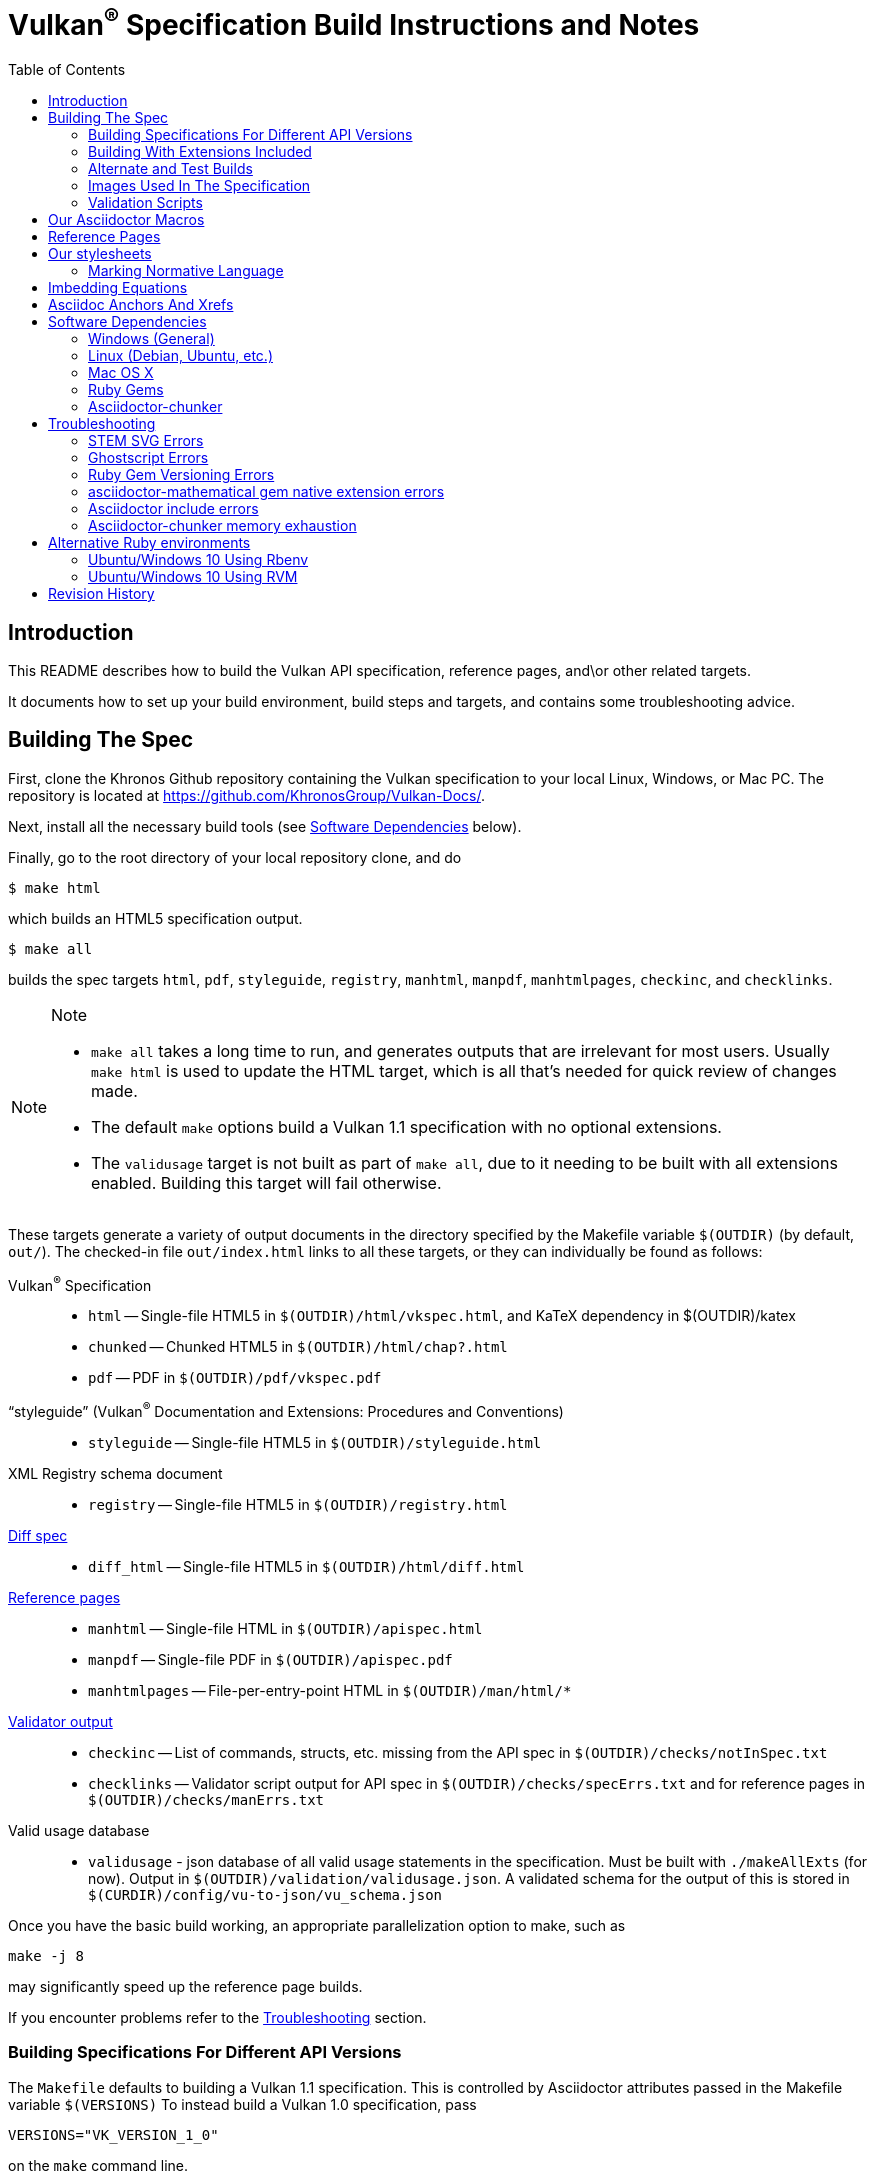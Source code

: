 = Vulkan^(R)^ Specification Build Instructions and Notes
:toc2:
:toclevels: 2

ifdef::env-github[]
:note-caption: :information_source:
endif::[]

[[intro]]
== Introduction

This README describes how to build the Vulkan API specification,
reference pages, and\or other related targets.

It documents how to set up your build environment, build steps and
targets, and contains some troubleshooting advice.

[[building]]
== Building The Spec

First, clone the Khronos Github repository containing the Vulkan
specification to your local Linux, Windows, or Mac PC.
The repository is located at https://github.com/KhronosGroup/Vulkan-Docs/.

Next, install all the necessary build tools (see <<depends,Software
Dependencies>> below).

Finally, go to the root directory of your local repository clone, and do

    $ make html

which builds an HTML5 specification output.

    $ make all

builds the spec targets `html`, `pdf`, `styleguide`, `registry`, `manhtml`,
`manpdf`, `manhtmlpages`, `checkinc`, and `checklinks`.

[NOTE]
.Note
====
  * `make all` takes a long time to run, and generates outputs that are
    irrelevant for most users.
    Usually `make html` is used to update the HTML target, which is all
    that's needed for quick review of changes made.
  * The default `make` options build a Vulkan 1.1 specification with no
    optional extensions.
  * The `validusage` target is not built as part of `make all`, due to it
    needing to be built with all extensions enabled.
    Building this target will fail otherwise.
====

These targets generate a variety of output documents in the directory
specified by the Makefile variable `$(OUTDIR)` (by default, `out/`).
The checked-in file `out/index.html` links to all these
targets, or they can individually be found as follows:

Vulkan^(R)^ Specification::
  * `html` -- Single-file HTML5 in `$(OUTDIR)/html/vkspec.html`, and KaTeX
    dependency in $(OUTDIR)/katex
  * `chunked` -- Chunked HTML5 in `$(OUTDIR)/html/chap?.html`
  * `pdf` -- PDF in `$(OUTDIR)/pdf/vkspec.pdf`
"`styleguide`" (Vulkan^(R)^ Documentation and Extensions: Procedures and Conventions)::
  * `styleguide` -- Single-file HTML5 in `$(OUTDIR)/styleguide.html`
XML Registry schema document::
  * `registry` -- Single-file HTML5 in `$(OUTDIR)/registry.html`
<<building-diff,Diff spec>>::
  * `diff_html` -- Single-file HTML5 in `$(OUTDIR)/html/diff.html`
<<refpages,Reference pages>>::
  * `manhtml` -- Single-file HTML in `$(OUTDIR)/apispec.html`
  * `manpdf` -- Single-file PDF in `$(OUTDIR)/apispec.pdf`
  * `manhtmlpages` -- File-per-entry-point HTML in `$(OUTDIR)/man/html/*`
<<validation-scripts,Validator output>>::
  * `checkinc` -- List of commands, structs, etc.
     missing from the API spec in `$(OUTDIR)/checks/notInSpec.txt`
  * `checklinks` -- Validator script output for API spec in
    `$(OUTDIR)/checks/specErrs.txt` and for reference pages in
    `$(OUTDIR)/checks/manErrs.txt`
Valid usage database::
  * `validusage` - json database of all valid usage statements in the
     specification. Must be built with `./makeAllExts` (for now).
     Output in `$(OUTDIR)/validation/validusage.json`.
     A validated schema for the output of this is stored in
     `$(CURDIR)/config/vu-to-json/vu_schema.json`

Once you have the basic build working, an appropriate parallelization option
to make, such as

----
make -j 8
----

may significantly speed up the reference page builds.

If you encounter problems refer to the <<troubleshooting>> section.

[[building-versions]]
=== Building Specifications For Different API Versions

The `Makefile` defaults to building a Vulkan 1.1 specification.
This is controlled by Asciidoctor attributes passed in the Makefile variable
`$(VERSIONS)`
To instead build a Vulkan 1.0 specification, pass

----
VERSIONS="VK_VERSION_1_0"
----

on the `make` command line.


[[building-extensions]]
=== Building With Extensions Included

Extensions are defined in the same source as the core Specification, but
are only conditionally included in the output.
http://asciidoctor.org/docs/user-manual/#attributes[Asciidoctor attributes]
of the same name as the extension are used to define whether the extension
is included or not -- defining such an attribute will cause the output to
include the text for that extension.

When building the specification, the extensions included are those specified
as a space-separated list of extension names (e.g. `VK_KHR_surface`) in the
Makefile variable `$(EXTENSIONS)`, usually set on the make command line.
When changing the list of extensions, it is critical to remove all generated
files using the `clean_generated` Makefile target, as the contents of
generated files depends on `$(EXTENSIONS)`.
There are several helper scripts which clean these files and then build one
or more specified targets for specified extensions:

  * `makeExt` -- generate outputs with one or more extensions enabled.
    Usage is `makeExt extension-names target(s)`, where `extension-names` is
    a space-separated list of extension names, such as
    `VK_EXT_debug_report`.
    If more than one extension is specified, `extension-names` must be
    quoted on the command line.
  * `makeKHR` -- generate outputs with all Khronos (`VK_KHR_*`) extensions
    enabled.
    Usage is `makeKHR target(s)`.
  * `makeAllExts` -- generate outputs with all Vulkan extensions enabled.
    Usage is `makeAllExts target(s)`.

The `target(s)` passed to these scripts are arbitrary `make` options, and
can be used to set Makefile variables and options, as well as specify actual
build targets; you can, for example, do:

----
$ ./makeAllExts -j 8 VERSIONS="VK_VERSION_1_0" html
----

The Makefile variable `$(APITITLE)` defines an additional string which is
appended to the specification title.
When building with extensions enabled, this should be set to something like
`(with extension VK_extension_name)`.
The `makeExt`, `makeKHR`, and `makeAllExts` scripts already do this.


[[building-diff]]
==== Building A Highlighted Extension Diff

The `diff_html` target in the makefile can be used to generate a version of
the specification which highlights changes made to the specification by the
inclusion of a particular set of extensions.

Extensions in the Makefile variable `$(EXTENSIONS)` define the base
extensions to be enabled by the specification, and these will not be
highlighted in the output.
Extensions in the Makefile variable `$(DIFFEXTENSIONS)` define the set of
extensions whose changes to the text will be highlighted when they are
enabled.
Any extensions in both variables will be treated as if they were only
included in `$(DIFFEXTENSIONS)`.
`$(DIFFEXTENSIONS)` can be set when using the `make*` scripts described
above.

In the resulting HTML document, content that has been added by one of the
extensions will be highlighted with a lime background, and content that was
removed will be highlighted with a pink background.
Each section has an anchor of `#differenceN`, with an arrow (=>) at the end
of each section which links to the next difference section.
The first diff section is `#difference1`.

[NOTE]
.Note
====
This output is not without errors.
It may instead result in visible `+++[.added]##content##+++` and
`+++[.removed]##content##+++`, and so also highlights not being rendered.
But such visible markup still correctly encapsulates the modified content.
====

[[building-test]]
=== Alternate and Test Builds

If you are just testing Asciidoctor formatting, macros, stylesheets, etc.,
you may want to edit `vkspec.txt` to just include your test code.
The asciidoctor HTML build is very fast, even for the whole Specification,
but PDF builds take several minutes.


=== Images Used In The Specification

All images used in the specification are in the `images/` directory in the
SVG format, and were created with Inkscape.
We recommend using Inkscape to modify or create new images, as we've had
problems using SVG files created by some other tools; especially in the PDF
builds.

[[validation-scripts]]
=== Validation Scripts

[NOTE]
.Note
====
The validation scripts have not been kept up to date, and probably don't
work properly at present due to numerous changes in the macro and
conditional markup used in the specification sources.
====

There are several Makefile targets which look for inconsistencies and
missing material between the specification and ref pages, and the canonical
description of the API in `vk.xml` :

  * `checkinc`
  * `checklinks`
  * `allchecks` - both `checkinc` and `checklinks`

They are necessarily heuristic since they're dealing with lots of
hand-written material.

The `checkinc` target uses Unix filters to determine which autogenerated API
include files are used (and not used) in the spec.
It generates `notInSpec.txt` report.
This contains a list of the include files which are *not* referenced
anywhere in the spec, and probably correspond to undocumented material in
the spec.

The `checklinks` target validates the various internal tagged links in the
man pages and spec (e.g. the `fname:vkFuncBlah`, `sname:VkStructBlah`, etc.)
against the canonical description of the API in `vk.xml`.
It generates two output files, `manErrs.txt` and `specErrs.txt`, which
report problematic tags and the filenames/lines on which those tags were
found.


[[macros]]
== Our Asciidoctor Macros

We use a bunch of custom macros in the reference pages and API spec
Asciidoctor sources.
The validator scripts rely on these macros as part of their sanity checks,
and you should use the macros whenever referring to an API command, struct,
token, or enum name, so the documents are semantically tagged and more
easily verifiable.

The supported macros are defined in the `config/vulkan-macros/extension.rb`
asciidoctor extension script.

The tags used are described in the
link:https://www.khronos.org/registry/vulkan/specs/1.1/styleguide.html[style
guide] (generated from `styleguide.txt`).

We (may) eventually tool up the spec and ref pages to the point that
anywhere there's a type or token referred to, clicking on (or perhaps
hovering over) it in the HTML view will take reader to the definition of
that type/token.
That will take some more plumbing work to tag the stuff in the autogenerated
include files, and do something sensible in the spec (e.g. resolve links to
internal references).

Most of these macros deeply need more intuitive names.


[[refpages]]
== Reference Pages

The reference pages are extracted from the API Specification source, which
has been tagged to help identify boundaries of language talking about
different commands, structures, enumerants, and other types.
A set of Python scripts extract and lightly massage the relevant tagged
language into corresponding ref page.
Pages without corresponding content in the API spec are generated
automatically, when possible (e.g. for `Vk*FlagBits` pages).

If for some reason you want to regenerate the ref pages from scratch
yourself, you can do so by

----
rm man/apispec.txt
make apispec.txt
----

The `genRef.py` script will generate many warnings, but most are just
reminders that some pages are automatically generated.
If everything is working correctly, all the `man/*.txt` files will be
regenerated, but their contents will not change.

If you add new API features to the Specification in a branch, make sure that
the commands have the required tagging and that ref pages are generated for
them, and build properly.


[[styles]]
== Our stylesheets

We use an HTML stylesheet `config/khronos.css` derived from the
http://asciidoctor.org/docs/produce-custom-themes-using-asciidoctor-stylesheet-factory/[Asciidoctor
stylesheet factory] "`colony`" theme, with the default Arial font family
replaced by the sans-serif https://en.wikipedia.org/wiki/Noto_fonts[Noto
font family].


=== Marking Normative Language

// editing-note: Chapter should probably be merged with styleguide to reduce size

Normative language is marked as *bold*, and also with the [purple]#purple#
role for HTML output.
It can be used to mark entire paragraphs or spans of words.
In addition, the normative terminology macros, such as `must:` and `may:`
and `cannot:`, always use this role.

The formatting of normative language depends on the stylesheet.
Currently it just comes out in purple.
We may add a way to disable this formatting at build time.


[[equations]]
== Imbedding Equations

// editing-note: Chapter should probably be merged with styleguide to reduce size

Where possible, equations should be written using straight asciidoc markup
with the _eq_ role.
This covers many common equations and is faster than the alternatives.
A variety of mathematical symbols are defined using attributes in the
included `config/attribs.txt`.
These symbols are defined using attribute names the same as the comparable
LaTeX macro names, where possible.

For more complex equations, such as multi-case statements, matrices, and
complex fractions, equations should be written using the `latexmath:` inline
and block macros.
The contents of the `latexmath:` blocks should be LaTeX math notation.
LaTeX math markup delimiters are now inserted by the asciidoctor toolchain.

LaTeX math is passed through unmodified to all HTML output forms, which is
subsequently rendered with the KaTeX engine when the HTML is loaded.
A local copy of the KaTeX release is kept in `katex/` and
copied to the HTML output directory during spec generation.
Math is processed into SVGs via asciidoctor-mathematical for PDF output.

The following caveats apply:

  * The special characters `<` , `>` , and `&` can currently be used only in
    +++[latexmath]+++ block macros, not in +++latexmath:[]+++ inline macros.
    Instead use `\lt`, `\leq`, `\gt`, and `\geq` for `<`, `<=`, `>`, and
    `>=` respectively.
    `&` is an alignment construct for multiline equations, and should only
    appear in block macros anyway.
  * AMSmath environments (e.g. `pass:[\begin{equation*}]`,
    `pass:[{align*}]`, etc.) cannot be used in KaTeX at present, and have
    been replaced with constructs supported by KaTeX such as
    `pass:[{aligned}]`.
  * Arbitrary LaTeX constructs cannot be used.
    KaTeX and asciidoctor-mathematical are only equation renderers, not full
    LaTeX engines.
    Imbedding LaTeX like `\Large` or `pass:[\hbox{\tt\small VK\_FOO}]` may
    not work in any of the backends, and should be avoided.

See the
link:https://www.khronos.org/registry/vulkan/specs/1.1/styleguide.html#writing-latexmath["`style guide`"]
(Vulkan Documentation and Extensions) document for more details of supported
LaTeX math constructs.


[[anchors]]
== Asciidoc Anchors And Xrefs

// editing-note: Chapter should probably be merged with styleguide to reduce size

In the API spec, sections can have anchors (labels) applied with the
following syntax.
In general the anchor should immediately precede the chapter or section
title and should use the form `pass:[[[chapter-section-label]]]`.
For example,

For example, in chapter `synchronization.txt`:

----
[[synchronization-primitives]]
Synchronization Primitives
----

Cross-references to those anchors can then be generated with, for example,

----
See the <<synchronization-primitives>> section for discussion of fences,
semaphores, and events.
----

You can also add anchors on arbitrary paragraphs, using a similar naming
scheme.

Anything whose definition comes from one of the autogenerated API include
files (`.txt` files in the directories `basetypes`, `enums`, `flags`,
`funcpointers`, `handles`, `protos`, and `structs`) has a corresponding
anchor whose name is the name of the function, struct, etc.
being defined.
Therefore you can say something like:

----
Fences are used with the +++<<vkQueueSubmit>>+++ command...
----

// editing-note: why would I though. There are xlink: macros for that.

[[depends]]
== Software Dependencies

This section describes the software components used by the Vulkan spec
toolchain.

Before building the Vulkan spec, you must install the following tools.
Minimum versions known to be working are shown. Later versions will probably
work at least as well.

  * GNU make (`make` version: 4.0.8-1; older versions probably OK)
  * Python 3 (`python`, version: 3.4.2)
  * Ruby (`ruby`, version: 2.3.3)
  ** The Ruby development package (`ruby-dev`) may also be required in some
     environments.
  * Git command-line client (`git`, version: 2.1.4).
    The build can progress without a git client, but branch/commit
    information will be omitted from the build.
    Any version supporting the following operations should work:
  ** `git symbolic-ref --short HEAD`
  ** `git log -1 --format="%H"`
  * Ghostscript (`ghostscript`, version: 9.10).
    This is for the PDF build, and it can still progress without it.
    Ghostscript is used to optimize the size of the PDF, so it will be order
    of magnitude smaller if it is included.

The following Ruby Gems and platform package dependencies must also be
installed.
This process is described in more detail for individual platforms and
environment managers below.
Please read the remainder of this document (other than platform-specific
parts you don't use) completely before trying to install.

  * Asciidoctor (`asciidoctor`, version: 1.5.6.1)
  * Coderay (`coderay`, version 1.1.2)
  * JSON Schema (`json-schema`, version 2.8.0)
  * Asciidoctor PDF (`asciidoctor-pdf`, version: 1.5.0.alpha16)
  * Asciidoctor Mathematical (`asciidoctor-mathematical`, version 0.2.2)
  * https://github.com/asciidoctor/asciidoctor-mathematical#dependencies[Dependencies
    for `asciidoctor-mathematical`] (There are a lot of these!)
  * KaTeX distribution (version 0.7.0 from https://github.com/Khan/KaTeX.
    This is cached under `katex/`, and need not be installed from github.
  * If generating the chunked HTML target:
  ** `asciidoctor-chunker` installed according to
     https://github.com/wshito/asciidoctor-chunker[the chunker README].
  ** `Roswell` (version 18.10.10.95 from
     https://github.com/roswell/roswell/releases)

.Note
[NOTE]
====
Older versions of these packages may work, but are not recommended.
In particular, the latest versions of `asciidoctor-pdf` and
`asciidoctor-mathematical` contain important patches working around issues
we've discovered, and those patches may not be present in earlier versions.
====

Only the `asciidoctor` and `coderay` gems are needed for the HTML `make`
targets.
Rest is needed for the PDF builds.

`json-schema` is only required in order to validate the output of the valid
usage extraction scripts to a JSON file.
If not installed, validation will be skipped when the JSON is built.

[NOTE]
.Note
====
While it's easier to install just the toolchain components for HTML builds,
people submitting MRs with substantial changes to the Specification are
responsible for verifying that their branches build *both* `html` and `pdf`
targets.
====

Platform-specific toolchain instructions follow:

  * Microsoft Windows
  ** <<depends-ubuntu,Ubuntu / Windows 10>>
  ** <<depends-mingw,MinGW>> (PDF builds not tested)
  ** <<depends-cygwin,Cygwin>>
  * <<depends-osx,Mac OS X>>
  * <<depends-linux,Linux (Debian, Ubuntu, etc.)>>


[[depends-windows]]
=== Windows (General)

Most of the dependencies on Linux packages are light enough that it's
possible to build the spec natively in Windows, but it means bypassing the
makefile and calling functions directly.
Considering how easy it is to get an Unix subsystem or VM on Windows, this
is not recommended.
It is unlikely a direct path will become supported in the future.

Three options for Windows users are described below: Ubuntu / Windows 10
(best, as long as you're running Windows 10), MinGW, and Cygwin.


[[depends-ubuntu]]
==== Ubuntu / Windows 10

At the time of writing Ubuntu Subsystem is provided in 18.04 LTS and
16.04 LTS versions.
These versions are perfectly suitable for building this repo.

You can install Ubuntu Subsystem as described in the official documentation:
https://docs.microsoft.com/en-us/windows/wsl/install-win10

The distro image is not kept up-to-date, so it is recommended to run:

----
sudo apt update
sudo apt full-upgrade
----

Rest is identical to <<depends-linux,Linux instructions>>.


[[depends-mingw]]
==== MinGW

MinGW can be obtained here: http://www.mingw.org/

Once the installer has run its initial setup, following the
http://www.mingw.org/wiki/Getting_Started[instructions on the website], you
should install the `mingw-developer-tools`, `mingw-base` and `msys-base`
packages.
The `msys-base` package allows you to use a bash terminal from windows with
whatever is normally in your path on Windows, as well as the unix tools
installed by MinGW.

In the native Windows environment, you should also install the following
native packages:

  * Python 3.x (https://www.python.org/downloads/)
  * Ruby 2.x (https://rubyinstaller.org/)
  * Git command-line client (https://git-scm.com/download)

Once this is setup, and the necessary <<depends-gems,Ruby Gems>> are
installed, launch the `msys` bash shell, and navigate to the spec Makefile.
From there, you'll need to set `PYTHON=` to the location of your python
executable for version 3.x before your make command - but otherwise
everything other than pdf builds should just work.

NOTE: Building the PDF spec via this path has not yet been tested but *may*
be possible - liblasem is the main issue and it looks like there is now a
mingw32 build of it available.


[[depends-cygwin]]
==== Cygwin

When installing Cygwin, you should install the following packages via
`setup`:

----
// "curl" is only used to download fonts, can be done in another way
autoconf
bison
cmake
curl
flex
gcc-core
gcc-g++
ghostscript
git
libbz2-devel
libcairo-devel
libcairo2
libffi-devel
libgdk_pixbuf2.0-devel
libiconv
libiconv-devel
liblasem0.4-devel
libpango1.0-devel
libpango1.0_0
libxml2
libxml2-devel
make
python3
ruby
ruby-devel
----

NOTE: Native versions of some of these packages are usable, but care should
be taken for incompatibilities with various parts of cygwin - e.g. paths.
Ruby in particular is unable to resolve Windows paths correctly via the
native version.
Python and Git for Windows can be used, though for Python you'll need to set
the path to it via the PYTHON environment variable, before calling make.

When it comes to installing the mathematical ruby gem, there are two things
that will require tweaking to get it working.
Firstly, instead of:

----
MATHEMATICAL_SKIP_STRDUP=1 gem install asciidoctor-mathematical
----

You should use

----
MATHEMATICAL_USE_SYSTEM_LASEM=1 gem install asciidoctor-mathematical
----

The latter causes it to use the lasem package already installed, rather than
trying to build a fresh one.

Recent versions of some gems break the installation process and/or pdf build
on some systems. If the above doesn't work, try:

----
MATHEMATICAL_USE_SYSTEM_LASEM=1 gem install mathematical -v 1.6.7
gem install ruby-enum -v 0.7.0
gem install asciidoctor-mathematical
----

The mathematical gem also looks for "liblasem" rather than "liblasem0.4" as
installed by the lasem0.4-devel package, so it is necessary to add a symlink
to your /lib directory using:

----
ln -s /lib/liblasem-0.4.dll.a /lib/liblasem.dll.a
----

<<Ruby Gems>> are not installed to a location that is in your path normally.
Gems are installed to `~/bin/` - you should add this to your path before
calling make:

    export PATH=~/bin:$PATH

Finally, you'll need to manually install fonts for lasem via the following
commands:

----
mkdir /usr/share/fonts/truetype cd /usr/share/fonts/truetype
curl -LO http://mirrors.ctan.org/fonts/cm/ps-type1/bakoma/ttf/cmex10.ttf \
     -LO http://mirrors.ctan.org/fonts/cm/ps-type1/bakoma/ttf/cmmi10.ttf \
     -LO http://mirrors.ctan.org/fonts/cm/ps-type1/bakoma/ttf/cmr10.ttf \
     -LO http://mirrors.ctan.org/fonts/cm/ps-type1/bakoma/ttf/cmsy10.ttf \
     -LO http://mirrors.ctan.org/fonts/cm/ps-type1/bakoma/ttf/esint10.ttf \
     -LO http://mirrors.ctan.org/fonts/cm/ps-type1/bakoma/ttf/eufm10.ttf \
     -LO http://mirrors.ctan.org/fonts/cm/ps-type1/bakoma/ttf/msam10.ttf \
     -LO http://mirrors.ctan.org/fonts/cm/ps-type1/bakoma/ttf/msbm10.ttf
----

[[depends-linux]]
=== Linux (Debian, Ubuntu, etc.)

System dependencies can be installed via apt:

----
sudo apt install build-essential python3 git cmake bison flex \
    libffi-dev libxml2-dev libgdk-pixbuf2.0-dev libcairo2-dev \
    libpango1.0-dev fonts-lyx ghostscript
----

[NOTE]
.Note
====
On Ubuntu versions prior to 18.04 LTS, you will probably need to use the
`ttf-lyx` package instead of `fonts-lyx`.
====

These instructions are for the Ubuntu installation and are generally
applicable to native Linux environments that use Debian packages, although
the exact list of packages to install may differ.
Other distributions using different package managers, such as RPM (Fedora)
and Yum (SuSE) will have different requirements.

Ruby can also be installed as a system package:

----
sudo apt install ruby ruby-dev
----

Ruby packages are often well out of date, so using <<ruby-env,alternative
ruby environments>> such as `rbenv` or `rvm` might be preferable.

Once the Ruby environment is set up, install the required
<<depends-gems,Ruby Gems>>.

If you will need to generate the chunked HTML target, install the
<<depends-chunker, Asciidoctor-chunker>> dependencies as described below.


[[depends-osx]]
=== Mac OS X

Mac OS X should work in the same way as for Ubuntu by using the Homebrew
package manager, with the exception that you can simply install the ruby
package via `brew` rather than using a ruby-specific version manager.

You'll likely also need to install additional fonts for the PDF build via
mathematical, which you can do with:

----
cd ~/Library/Fonts
curl -LO http://mirrors.ctan.org/fonts/cm/ps-type1/bakoma/ttf/cmex10.ttf \
     -LO http://mirrors.ctan.org/fonts/cm/ps-type1/bakoma/ttf/cmmi10.ttf \
     -LO http://mirrors.ctan.org/fonts/cm/ps-type1/bakoma/ttf/cmr10.ttf \
     -LO http://mirrors.ctan.org/fonts/cm/ps-type1/bakoma/ttf/cmsy10.ttf \
     -LO http://mirrors.ctan.org/fonts/cm/ps-type1/bakoma/ttf/esint10.ttf \
     -LO http://mirrors.ctan.org/fonts/cm/ps-type1/bakoma/ttf/eufm10.ttf \
     -LO http://mirrors.ctan.org/fonts/cm/ps-type1/bakoma/ttf/msam10.ttf \
     -LO http://mirrors.ctan.org/fonts/cm/ps-type1/bakoma/ttf/msbm10.ttf
----

Then install the required <<depends-gems,Ruby Gems>>.


[[depends-gems]]
=== Ruby Gems

The following ruby gems can be installed directly via the `gem install`
command, once the platform is set up:

----
gem install asciidoctor coderay json-schema

# Required only for pdf builds
gem install asciidoctor-mathematical
gem install --pre asciidoctor-pdf
----

Depending on Ruby environment `gem` may require `sudo`.

It may significantly speed up installation if you skip documentation build
by passing `--no-rdoc --no-ri` arguments.

It may be beneficial to use updated packages via:

----
gem update
gem clean
----


[[depends-chunker]]
=== Asciidoctor-chunker

To generate the `chunked` HTML target, you must install
https://github.com/wshito/asciidoctor-chunker[`asciidoctor-chunker`] and
the underlying https://github.com/roswell/roswell/releases[`Roswell`]
compiler and related dependencies. These projects do not seem to support
standard software repositories and packaging (e.g. RPM, .deb, etc.), so
you will need to follow the
https://github.com/wshito/asciidoctor-chunker[How to Install] directions
for asciidoctor-chunker.

Note that both Roswell and asciidoctor-chunker are installed outside the
scope of the Vulkan Specification repository (in system directories, and
in your home directory, respectively).


[[troubleshooting]]
== Troubleshooting

This section goes over known problems and solutions for toolchain
installation or for build.

If you get arbitrary build errors it can't hurt to first try resolve it by
cleaning the tree:

----
make clean
git clean -dxf
----


=== STEM SVG Errors

If you happen to have `_` or other Asciidoctor formating characters in your
path, then PDF build using `asciidoctor-mathematical` may fail with:

----
asciidoctor: WARNING: image to embed not found or not readable: whatever/<em>stuff/Vulkan-Docs/out/equations_temp/stem-d3355033150173c1d397e342237db405.svg
----

See https://github.com/asciidoctor/asciidoctor-mathematical/issues/43.

You simply need to have the repository cloned in a simpler path.


=== Ghostscript Errors

Ghostscript optimization of the PDF may produce:

----
   **** Error reading a content stream. The page may be incomplete.
               Output may be incorrect.
   **** Error: File did not complete the page properly and may be damaged.
               Output may be incorrect.
----

Usually, it is just a problem with the Asciidoc sources (e.g. silent failure
to render content that does not fit in the page; such as SVG equations where
there is no line break opportunity).


=== Ruby Gem Versioning Errors

Sometimes, when updating ruby gem packages incompatibilities arise.
It is resoleved by identifying the offending packages and downgrading them:

----
$ gem uninstall package_name
$ gem install package_name --version good_version_number
----

If you already have the gem dependencies previously installed, if there are
new versions, then updating to them instead might help:

----
$ gem update
----

*ruby-enum*

We have seen this PDF build error:
----
Failed to load AsciiDoc document - wrong constant name default (NameError)
----

It should not be occurring with updated packages.
Make sure you are using `ruby-enum 0.7.1` or later, and `mathematical 1.6.8`
or later.
If you are forced to use earlier versions, see
https://github.com/gjtorikian/mathematical/issues/69 for a report of a
related versioning problem.

*prawn*

Make sure you are using prawn 2.2.1 or later, and prawn-templates 0.0.5 or
later. Incompatibilities between `asciidoctor-pdf` and earlier versions of
these gems affects the PDF build. See
https://github.com/KhronosGroup/Vulkan-Docs/issues/476


=== asciidoctor-mathematical gem native extension errors

Installing `mathematical` gem builds `lasem` and `mtex2MML` native binaries.
The <<depends,Dependencies>> we list should be sufficient for the install to
build those native extensions successfully.

If you encounter problems, it is possible to use those binaries from
preinstalled locations.
See https://github.com/gjtorikian/mathematical#troubleshooting.


=== Asciidoctor include errors

If you get errors like:

----
asciidoctor: ERROR: chapters/???.txt: line 189: include file not found: ???/Vulkan-Docs/api/protos/???.txt
----

you probably forgot to call `make clean_generated` as stated in the
<<building-extensions>> chapter.

=== Asciidoctor-chunker memory exhaustion

If you get errors like:

----
ASCIIDOCTOR-CHUNKER: Processing Chap 17 ....
Heap exhausted during garbage collection: 224 bytes available, 288 requested.
...
GC control variables:
   *GC-INHIBIT* = true
   *GC-PENDING* = true
   *STOP-FOR-GC-PENDING* = false
fatal error encountered in SBCL pid 31086(tid 0x7f4816866700):
Heap exhausted, game over.
----

try specifying a larger dynamic space size, something bigger than 2000:

----
$ ROSWELLOPTS="dynamic-space-size=2500" ./makeAllExts html chunked
----

[[ruby-env]]
== Alternative Ruby environments

The default `ruby` packages on Linux distro may be out of date.
Through the default `ruby` package, Ubuntu 18.04 provides ruby 2.5, and
Ubuntu 16.10 provides ruby 2.3.
Those system packages seem to be sufficient to build this repo.

But there are better options; either https://rvm.io[rvm] or
https://github.com/rbenv/rbenv[rbenv] is recommended to install an updated
version of Ruby environment.

[NOTE]
.Note
====

  * If you are new to Ruby, you should *completely remove* (through the
    package manager, e.g. `sudo apt purge *packagename*`) all existing
    Ruby and asciidoctor infrastructure on your machine before trying to use
    rvm or rbenv for the first time.
    `dpkg -l | egrep 'asciidoctor|ruby|rbenv|rvm'` will give you a list of
    candidate package names to remove.
  ** If you already have a favorite Ruby package manager, ignore this
     advice, and just install the required OS packages and gems.
  * In addition, `rvm` and `rbenv` are *mutually incompatible*.
    They both rely on inserting shims and `$PATH` modifications in your bash
    shell.
    If you already have one of these installed and are familiar with it,
    it's probably best to stay with that one.
    One of the editors, who is new to Ruby, found `rbenv` far more
    comprehensible than `rvm`.
    The other editor likes `rvm` better.
  ** Neither `rvm` nor `rbenv` work, out of the box, when invoked from
     non-Bash shells like `tcsh`.
     This can be hacked up by setting the right environment variables and
     `PATH` additions based on a bash environment.
  * Most of the tools on Bash for Windows are quite happy with Windows line
    endings (`CR LF`), but bash scripts expect Unix line endings (`LF`).
    The file `.gitattributes` at the top of the vulkan tree forces such
    scripts to be checked out with the proper line endings on non-Linux
    platforms.
    If you add new scripts whose names don't end in `.sh`, they should be
    included in `.gitattributes` as well.
====


[[depends-ubuntu-rbenv]]
===== Ubuntu/Windows 10 Using Rbenv

Rbenv is a lighter-weight Ruby environment manager with less functionality
than rvm.
Its primary task is to manage different Ruby versions, while rvm has
additional functionality such as managing "`gemsets`" that is irrelevant to
our needs.

A complete installation script for the toolchain on Ubuntu for Windows,
developed on an essentially out-of-the-box environment, follows.
If you try this, don't try to execute the entire thing at once.
Do each step separately in case of errors we didn't encounter.

----
# Install packages needed by `ruby_build` and by toolchain components.
# See https://github.com/rbenv/ruby-build/wiki and
# https://github.com/asciidoctor/asciidoctor-mathematical#dependencies

sudo apt-get install autoconf bison build-essential libssl-dev \
    libyaml-dev libreadline6-dev zlib1g-dev libncurses5-dev \
    libffi-dev libgdbm3 libgdbm-dev cmake libxml2 \
    libxml2-dev flex pkg-config libglib2.0-dev \
    libcairo-dev libpango1.0-dev libgdk-pixbuf2.0-dev \
    libpangocairo-1.0

# Install rbenv from https://github.com/rbenv/rbenv
git clone https://github.com/rbenv/rbenv.git ~/.rbenv

# Set path to shim layers in .bashrc
echo 'export PATH="$HOME/.rbenv/bin:$PATH"' >> .bashrc

~/.rbenv/bin/rbenv init

# Set .rbenv environment variables in .bashrc
echo 'eval "$(rbenv init -)"' >> .bashrc

# Restart your shell (e.g. open a new terminal window). Note that
# you do not need to use the `-l` option, since the modifications
# were made to .bashrc rather than .bash_profile. If successful,
# `type rbenv` should print 'rbenv is a function' followed by code.

# Install `ruby_build` plugin from https://github.com/rbenv/ruby-build

git clone https://github.com/rbenv/ruby-build.git ~/.rbenv/plugins/ruby-build

# Install Ruby 2.3.3
# This takes in excess of 20 min. to build!
# https://github.com/rbenv/ruby-build/issues/1054#issuecomment-276934761
# suggests:
# "You can speed up Ruby installs by avoiding generating ri/RDoc
# documentation for them:
# RUBY_CONFIGURE_OPTS=--disable-install-doc rbenv install 2.3.3
# We have not tried this.

rbenv install 2.3.3

# Configure rbenv globally to always use Ruby 2.3.3.
echo "2.3.3" > ~/.rbenv/version

# Finally, install toolchain components.
# asciidoctor-mathematical also takes in excess of 20 min. to build!
# The same RUBY_CONFIGURE_OPTS advice above may apply here as well.

gem install asciidoctor coderay json-schema
gem install --pre asciidoctor-pdf
MATHEMATICAL_SKIP_STRDUP=1 gem install asciidoctor-mathematical
----


[[depends-ubuntu-rvm]]
===== Ubuntu/Windows 10 Using RVM

Here are (sparser) instructions for using rvm to setup version 2.3.x:

----
gpg --keyserver hkp://keys.gnupg.net --recv-keys 409B6B1796C275462A1703113804BB82D39DC0E3
\curl -sSL https://get.rvm.io | bash -s stable --ruby
source ~/.rvm/scripts/rvm
rvm install ruby-2.3
rvm use ruby-2.3
----

NOTE: Windows 10 Bash will need to be launched with the "-l" option
appended, so that it runs a login shell; otherwise RVM won't function
correctly on future launches.


[[history]]
== Revision History

  * 2018-10-25 - Update Troubleshooting, and Windows and Linux build. Plus
    random editing.
  * 2018-03-13 - Rename to BUILD.adoc and update for new directory
    structure.
  * 2018-03-05 - Update README for Vulkan 1.1 release.
  * 2017-03-20 - Add description of prawn versioning problem and how to fix
    it.
  * 2017-03-06 - Add description of ruby-enum versioning problem and how to
    fix it.
  * 2017-02-13 - Move some comments here from ../../../README.md. Tweak
    asciidoctor markup to more clearly delineate shell command blocks.
  * 2017-02-10 - Add more Ruby installation guidelines and reflow the
    document in accordance with the style guide.
  * 2017-01-31 - Add rbenv instructions and update the README elsewhere.
  * 2017-01-16 - Modified dependencies for Asciidoctor
  * 2017-01-06 - Replace MathJax with KaTeX.
  * 2016-08-25 - Update for the single-branch model.
  * 2016-07-10 - Update for current state of spec and ref page generation.
  * 2015-11-11 - Add new can: etc.
    macros and DBLATEXPREFIX variable.
  * 2015-09-21 - Convert document to asciidoc and rename to README.md in the
    hope the gitlab browser will render it in some fashion.
  * 2015-09-21 - Add descriptions of LaTeX and MathJax math support for all
    output formats.
  * 2015-09-02 - Added Cygwin package info.
  * 2015-09-02 - Initial version documenting macros, required toolchain
    components and versions, etc.
